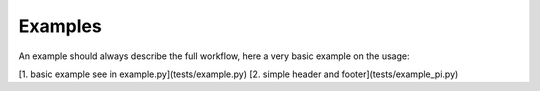 Examples
========

An example should always describe the full workflow, here a very basic example on the usage:

[1. basic example see in example.py](tests/example.py)
[2. simple header and footer](tests/example_pi.py)
